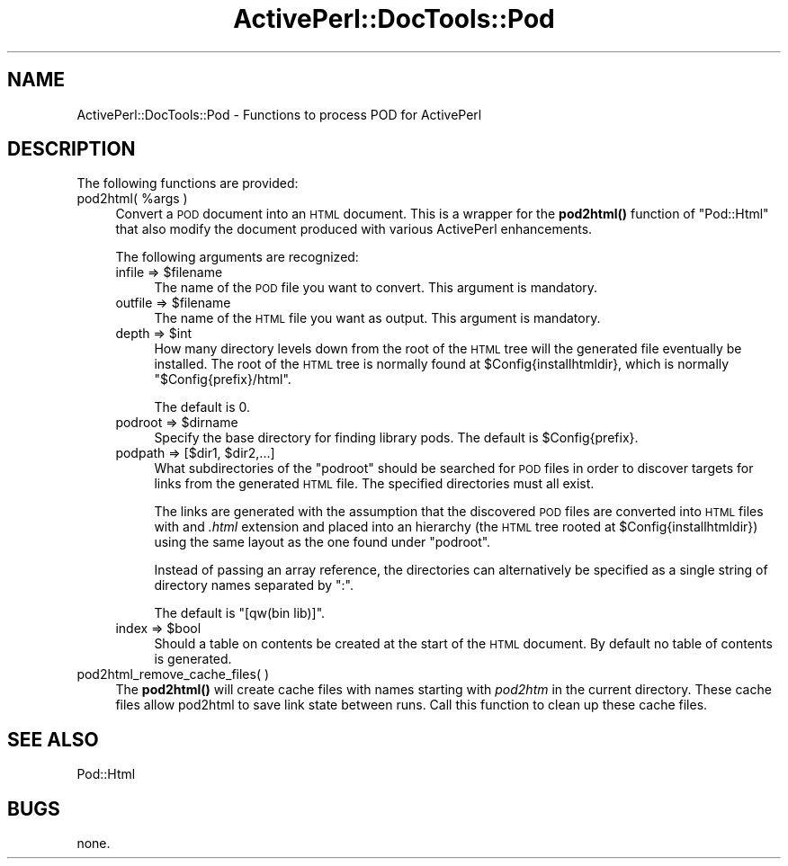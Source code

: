 .\" Automatically generated by Pod::Man 4.10 (Pod::Simple 3.35)
.\"
.\" Standard preamble:
.\" ========================================================================
.de Sp \" Vertical space (when we can't use .PP)
.if t .sp .5v
.if n .sp
..
.de Vb \" Begin verbatim text
.ft CW
.nf
.ne \\$1
..
.de Ve \" End verbatim text
.ft R
.fi
..
.\" Set up some character translations and predefined strings.  \*(-- will
.\" give an unbreakable dash, \*(PI will give pi, \*(L" will give a left
.\" double quote, and \*(R" will give a right double quote.  \*(C+ will
.\" give a nicer C++.  Capital omega is used to do unbreakable dashes and
.\" therefore won't be available.  \*(C` and \*(C' expand to `' in nroff,
.\" nothing in troff, for use with C<>.
.tr \(*W-
.ds C+ C\v'-.1v'\h'-1p'\s-2+\h'-1p'+\s0\v'.1v'\h'-1p'
.ie n \{\
.    ds -- \(*W-
.    ds PI pi
.    if (\n(.H=4u)&(1m=24u) .ds -- \(*W\h'-12u'\(*W\h'-12u'-\" diablo 10 pitch
.    if (\n(.H=4u)&(1m=20u) .ds -- \(*W\h'-12u'\(*W\h'-8u'-\"  diablo 12 pitch
.    ds L" ""
.    ds R" ""
.    ds C` ""
.    ds C' ""
'br\}
.el\{\
.    ds -- \|\(em\|
.    ds PI \(*p
.    ds L" ``
.    ds R" ''
.    ds C`
.    ds C'
'br\}
.\"
.\" Escape single quotes in literal strings from groff's Unicode transform.
.ie \n(.g .ds Aq \(aq
.el       .ds Aq '
.\"
.\" If the F register is >0, we'll generate index entries on stderr for
.\" titles (.TH), headers (.SH), subsections (.SS), items (.Ip), and index
.\" entries marked with X<> in POD.  Of course, you'll have to process the
.\" output yourself in some meaningful fashion.
.\"
.\" Avoid warning from groff about undefined register 'F'.
.de IX
..
.nr rF 0
.if \n(.g .if rF .nr rF 1
.if (\n(rF:(\n(.g==0)) \{\
.    if \nF \{\
.        de IX
.        tm Index:\\$1\t\\n%\t"\\$2"
..
.        if !\nF==2 \{\
.            nr % 0
.            nr F 2
.        \}
.    \}
.\}
.rr rF
.\" ========================================================================
.\"
.IX Title "ActivePerl::DocTools::Pod 3"
.TH ActivePerl::DocTools::Pod 3 "2017-06-23" "perl v5.26.3" "User Contributed Perl Documentation"
.\" For nroff, turn off justification.  Always turn off hyphenation; it makes
.\" way too many mistakes in technical documents.
.if n .ad l
.nh
.SH "NAME"
ActivePerl::DocTools::Pod \- Functions to process POD for ActivePerl
.SH "DESCRIPTION"
.IX Header "DESCRIPTION"
The following functions are provided:
.ie n .IP "pod2html( %args )" 4
.el .IP "pod2html( \f(CW%args\fR )" 4
.IX Item "pod2html( %args )"
Convert a \s-1POD\s0 document into an \s-1HTML\s0 document.  This is a wrapper for
the \fBpod2html()\fR function of \f(CW\*(C`Pod::Html\*(C'\fR that also modify the document
produced with various ActivePerl enhancements.
.Sp
The following arguments are recognized:
.RS 4
.ie n .IP "infile => $filename" 4
.el .IP "infile => \f(CW$filename\fR" 4
.IX Item "infile => $filename"
The name of the \s-1POD\s0 file you want to convert.  This argument is mandatory.
.ie n .IP "outfile => $filename" 4
.el .IP "outfile => \f(CW$filename\fR" 4
.IX Item "outfile => $filename"
The name of the \s-1HTML\s0 file you want as output.  This argument is mandatory.
.ie n .IP "depth => $int" 4
.el .IP "depth => \f(CW$int\fR" 4
.IX Item "depth => $int"
How many directory levels down from the root of the \s-1HTML\s0 tree will the
generated file eventually be installed.  The root of the \s-1HTML\s0 tree is
normally found at \f(CW$Config\fR{installhtmldir}, which is normally
\&\*(L"$Config{prefix}/html\*(R".
.Sp
The default is 0.
.ie n .IP "podroot => $dirname" 4
.el .IP "podroot => \f(CW$dirname\fR" 4
.IX Item "podroot => $dirname"
Specify the base directory for finding library pods.
The default is \f(CW$Config\fR{prefix}.
.ie n .IP "podpath => [$dir1, $dir2,...]" 4
.el .IP "podpath => [$dir1, \f(CW$dir2\fR,...]" 4
.IX Item "podpath => [$dir1, $dir2,...]"
What subdirectories of the \f(CW\*(C`podroot\*(C'\fR should be searched for \s-1POD\s0 files
in order to discover targets for links from the generated \s-1HTML\s0 file.
The specified directories must all exist.
.Sp
The links are generated with the assumption that the discovered \s-1POD\s0
files are converted into \s-1HTML\s0 files with and \fI.html\fR extension and
placed into an hierarchy (the \s-1HTML\s0 tree rooted at
\&\f(CW$Config\fR{installhtmldir}) using the same layout as the one found under
\&\f(CW\*(C`podroot\*(C'\fR.
.Sp
Instead of passing an array reference, the directories can
alternatively be specified as a single string of directory names
separated by \f(CW\*(C`:\*(C'\fR.
.Sp
The default is \f(CW\*(C`[qw(bin lib)]\*(C'\fR.
.ie n .IP "index => $bool" 4
.el .IP "index => \f(CW$bool\fR" 4
.IX Item "index => $bool"
Should a table on contents be created at the start of the \s-1HTML\s0
document.  By default no table of contents is generated.
.RE
.RS 4
.RE
.IP "pod2html_remove_cache_files( )" 4
.IX Item "pod2html_remove_cache_files( )"
The \fBpod2html()\fR will create cache files with names starting with
\&\fIpod2htm\fR in the current directory.  These cache files allow pod2html
to save link state between runs.  Call this function to clean up these
cache files.
.SH "SEE ALSO"
.IX Header "SEE ALSO"
Pod::Html
.SH "BUGS"
.IX Header "BUGS"
none.
